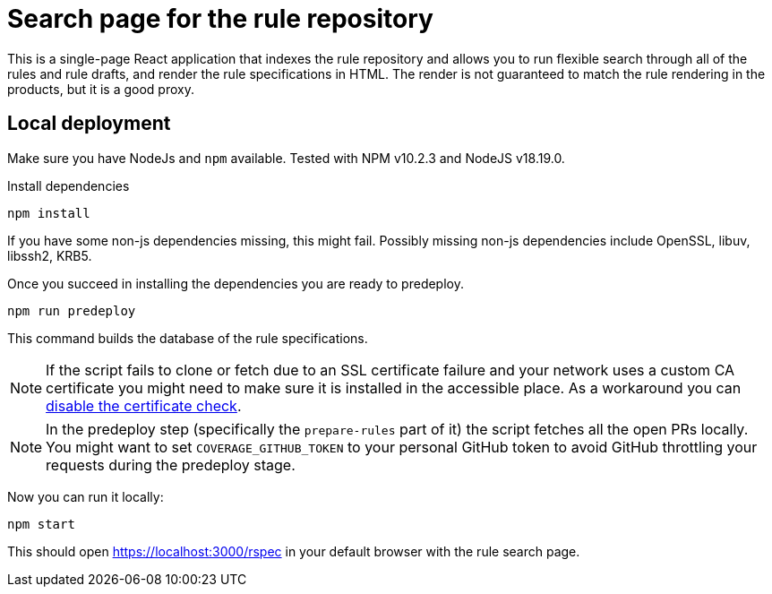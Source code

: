 
= Search page for the rule repository

This is a single-page React application that indexes the rule repository and
allows you to run flexible search through all of the rules and rule drafts,
and render the rule specifications in HTML.
The render is not guaranteed to match the rule rendering in the products,
but it is a good proxy.

== Local deployment

Make sure you have NodeJs and `npm` available. Tested with NPM v10.2.3 and NodeJS v18.19.0.

Install dependencies

[source,shell]
----
npm install
----

If you have some non-js dependencies missing, this might fail.
Possibly missing non-js dependencies include OpenSSL, libuv, libssh2, KRB5.

Once you succeed in installing the dependencies you are ready to predeploy.

[source,shell]
----
npm run predeploy
----

This command builds the database of the rule specifications.

NOTE: If the script fails to clone or fetch due to an SSL certificate failure
      and your network uses a custom CA certificate you might need to make sure it is installed
      in the accessible place.
      As a workaround you can https://github.com/nodegit/nodegit/issues/1742[disable the certificate check].

NOTE: In the predeploy step (specifically the `prepare-rules` part of it) the script fetches all the open PRs locally.
      You might want to set `COVERAGE_GITHUB_TOKEN` to your personal GitHub token
      to avoid GitHub throttling your requests during the predeploy stage.


Now you can run it locally:

[source,shell]
----
npm start
----

This should open https://localhost:3000/rspec in your default browser with the rule search page.
